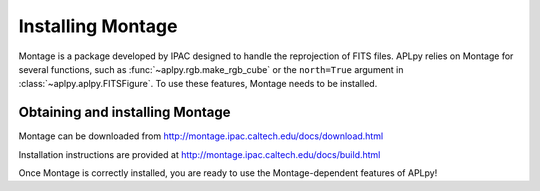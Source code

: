 Installing Montage
------------------

Montage is a package developed by IPAC designed to handle the
reprojection of FITS files. APLpy relies on Montage for several functions,
such as :func:`~aplpy.rgb.make_rgb_cube` or the ``north=True``
argument in :class:`~aplpy.aplpy.FITSFigure`. To use these features,
Montage needs to be installed.
    
Obtaining and installing Montage
^^^^^^^^^^^^^^^^^^^^^^^^^^^^^^^^
    
Montage can be downloaded from
http://montage.ipac.caltech.edu/docs/download.html

Installation instructions are provided at
http://montage.ipac.caltech.edu/docs/build.html

Once Montage is
correctly installed, you are ready to use the Montage-dependent
features of APLpy!
